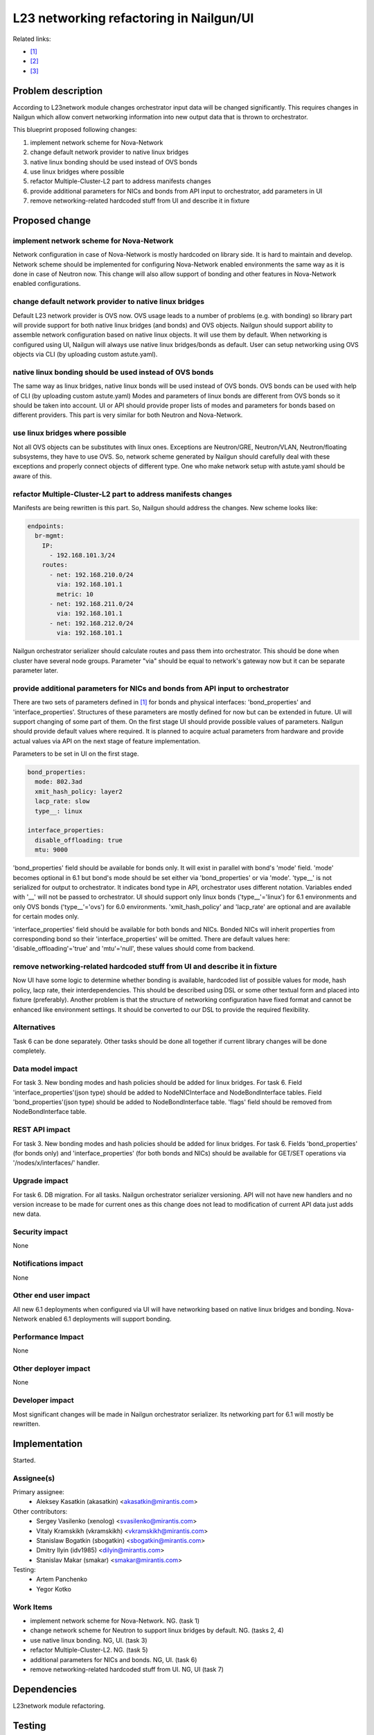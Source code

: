 ..
 This work is licensed under a Creative Commons Attribution 3.0 Unported
 License.

 http://creativecommons.org/licenses/by/3.0/legalcode

=================================================================
L23 networking refactoring in Nailgun/UI
=================================================================

Related links:

* [1]_
* [2]_
* [3]_

Problem description
===================

According to L23network module changes orchestrator input data will be changed
significantly. This requires changes in Nailgun which allow convert networking
information into new output data that is thrown to orchestrator.

This blueprint proposed following changes:

1. implement network scheme for Nova-Network
2. change default network provider to native linux bridges
3. native linux bonding should be used instead of OVS bonds
4. use linux bridges where possible
5. refactor Multiple-Cluster-L2 part to address manifests changes
6. provide additional parameters for NICs and bonds from API input to
   orchestrator, add parameters in UI
7. remove networking-related hardcoded stuff from UI and describe it in fixture


Proposed change
===============

implement network scheme for Nova-Network
-----------------------------------------

Network configuration in case of Nova-Network is mostly hardcoded on library
side. It is hard to maintain and develop. Network scheme should be implemented
for configuring Nova-Network enabled environments the same way as it is done in
case of Neutron now. This change will also allow support of bonding and other
features in Nova-Network enabled configurations.

change default network provider to native linux bridges
-------------------------------------------------------

Default L23 network provider is OVS now. OVS usage leads to a number of
problems (e.g. with bonding) so library part will provide support for both
native linux bridges (and bonds) and OVS objects. Nailgun should support
ability to assemble network configuration based on native linux objects. It
will use them by default. When networking is configured using UI, Nailgun will
always use native linux bridges/bonds as default. User can setup networking
using OVS objects via CLI (by uploading custom astute.yaml).

native linux bonding should be used instead of OVS bonds
--------------------------------------------------------

The same way as linux bridges, native linux bonds will be used instead of OVS
bonds. OVS bonds can be used with help of CLI (by uploading custom astute.yaml)
Modes and parameters of linux bonds are different from OVS bonds so it should
be taken into account. UI or API should provide proper lists of modes and
parameters for bonds based on different providers. This part is very similar
for both Neutron and Nova-Network.

use linux bridges where possible
--------------------------------

Not all OVS objects can be substitutes with linux ones. Exceptions are
Neutron/GRE, Neutron/VLAN, Neutron/floating subsystems, they have to use OVS.
So, network scheme generated by Nailgun should carefully deal with these
exceptions and properly connect objects of different type. One who make
network setup with astute.yaml should be aware of this.

refactor Multiple-Cluster-L2 part to address manifests changes
--------------------------------------------------------------

Manifests are being rewritten is this part. So, Nailgun should address the
changes. New scheme looks like:

.. code-block:: yaml

    endpoints:
      br-mgmt:
        IP:
          - 192.168.101.3/24
        routes:
          - net: 192.168.210.0/24
            via: 192.168.101.1
            metric: 10
          - net: 192.168.211.0/24
            via: 192.168.101.1
          - net: 192.168.212.0/24
            via: 192.168.101.1

Nailgun orchestrator serializer should calculate routes and pass them into
orchestrator. This should be done when cluster have several node groups.
Parameter "via" should be equal to network's gateway now but it can be separate
parameter later.

provide additional parameters for NICs and bonds from API input to orchestrator
-------------------------------------------------------------------------------

There are two sets of parameters defined in [1]_ for bonds and physical
interfaces: 'bond_properties' and 'interface_properties'.
Structures of these parameters are mostly defined for now but can be extended
in future. UI will support changing of some part of them. On the first stage UI
should provide possible values of parameters. Nailgun should provide default
values where required. It is planned to acquire actual parameters from hardware
and provide actual values via API on the next stage of feature implementation.

Parameters to be set in UI on the first stage.

.. code-block:: yaml

  bond_properties:
    mode: 802.3ad
    xmit_hash_policy: layer2
    lacp_rate: slow
    type__: linux

  interface_properties:
    disable_offloading: true
    mtu: 9000

'bond_properties' field should be available for bonds only. It will exist in
parallel with bond's 'mode' field. 'mode' becomes optional in 6.1 but bond's
mode should be set either via 'bond_properties' or via 'mode'. 'type__' is not
serialized for output to orchestrator. It indicates bond type in API,
orchestrator uses different notation. Variables ended with '__' will
not be passed to orchestrator. UI should support only linux bonds
('type__'='linux') for 6.1 environments and only OVS bonds ('type__'='ovs')
for 6.0 environments. 'xmit_hash_policy' and 'lacp_rate' are optional and are
available for certain modes only.

'interface_properties' field should be available for both bonds and NICs.
Bonded NICs will inherit properties from corresponding bond so their
'interface_properties' will be omitted. There are default values here:
'disable_offloading'='true' and 'mtu'='null', these values should come from
backend.

remove networking-related hardcoded stuff from UI and describe it in fixture
----------------------------------------------------------------------------

Now UI have some logic to determine whether bonding is available, hardcoded
list of possible values for mode, hash policy, lacp rate, their
interdependencies. This should be described using DSL or some other textual
form and placed into fixture (preferably). Another problem is that the
structure of networking configuration have fixed format and cannot be enhanced
like environment settings. It should be converted to our DSL to provide the
required flexibility.


Alternatives
------------
Task 6 can be done separately. Other tasks should be done all together if
current library changes will be done completely.


Data model impact
-----------------
For task 3.
New bonding modes and hash policies should be added for linux bridges.
For task 6.
Field 'interface_properties'(json type) should be added to NodeNICInterface and
NodeBondInterface tables. Field 'bond_properties'(json type) should be added to
NodeBondInterface table. 'flags' field should be removed from NodeBondInterface
table.


REST API impact
---------------
For task 3.
New bonding modes and hash policies should be added for linux bridges.
For task 6.
Fields 'bond_properties' (for bonds only) and 'interface_properties' (for both
bonds and NICs) should be available for GET/SET operations
via '/nodes/x/interfaces/' handler.


Upgrade impact
--------------
For task 6.
DB migration.
For all tasks.
Nailgun orchestrator serializer versioning.
API will not have new handlers and no version increase to be made for current
ones as this change does not lead to modification of current API data just adds
new data.


Security impact
---------------
None


Notifications impact
--------------------
None


Other end user impact
---------------------
All new 6.1 deployments when configured via UI will have networking based on
native linux bridges and bonding. Nova-Network enabled 6.1 deployments will
support bonding.


Performance Impact
------------------
None


Other deployer impact
---------------------
None


Developer impact
----------------
Most significant changes will be made in Nailgun orchestrator serializer.
Its networking part for 6.1 will mostly be rewritten.


Implementation
==============
Started.


Assignee(s)
-----------

Primary assignee:
  * Aleksey Kasatkin (akasatkin) <akasatkin@mirantis.com>

Other contributors:
  * Sergey Vasilenko (xenolog) <svasilenko@mirantis.com>
  * Vitaly Kramskikh (vkramskikh) <vkramskikh@mirantis.com>
  * Stanislaw Bogatkin (sbogatkin) <sbogatkin@mirantis.com>
  * Dmitry Ilyin (idv1985) <dilyin@mirantis.com>
  * Stanislav Makar (smakar) <smakar@mirantis.com>

Testing:
  * Artem Panchenko
  * Yegor Kotko


Work Items
----------

* implement network scheme for Nova-Network. NG. (task 1)
* change network scheme for Neutron to support linux bridges by default. NG.
  (tasks 2, 4)
* use native linux bonding. NG, UI. (task 3)
* refactor Multiple-Cluster-L2. NG. (task 5)
* additional parameters for NICs and bonds. NG, UI. (task 6)
* remove networking-related hardcoded stuff from UI. NG, UI (task 7)


Dependencies
============
L23network module refactoring.


Testing
=======
Same as for L23network module for tasks 1-5.
It will require additional UI testing for tasks 6, 7.


Documentation Impact
====================
The Documentation should be updated to explain the topologies and scenarios
for Cloud Operators. It should also explain UI flow changes.


References
==========

.. [1] `Blueprint <https://blueprints.launchpad.net/fuel/+spec/refactor-l23-linux-bridges>`_
.. [2] `Transformations. How they work <https://docs.google.com/a/mirantis.com/document/d/1QVoexrDF_MS92IZd4jnwPWQDxTAWMzUUrcMyu8VjGF4>`_
.. [3] `Use network schema for Nova-Network <https://etherpad.openstack.org/p/network-schema-for-nova-network>`_
